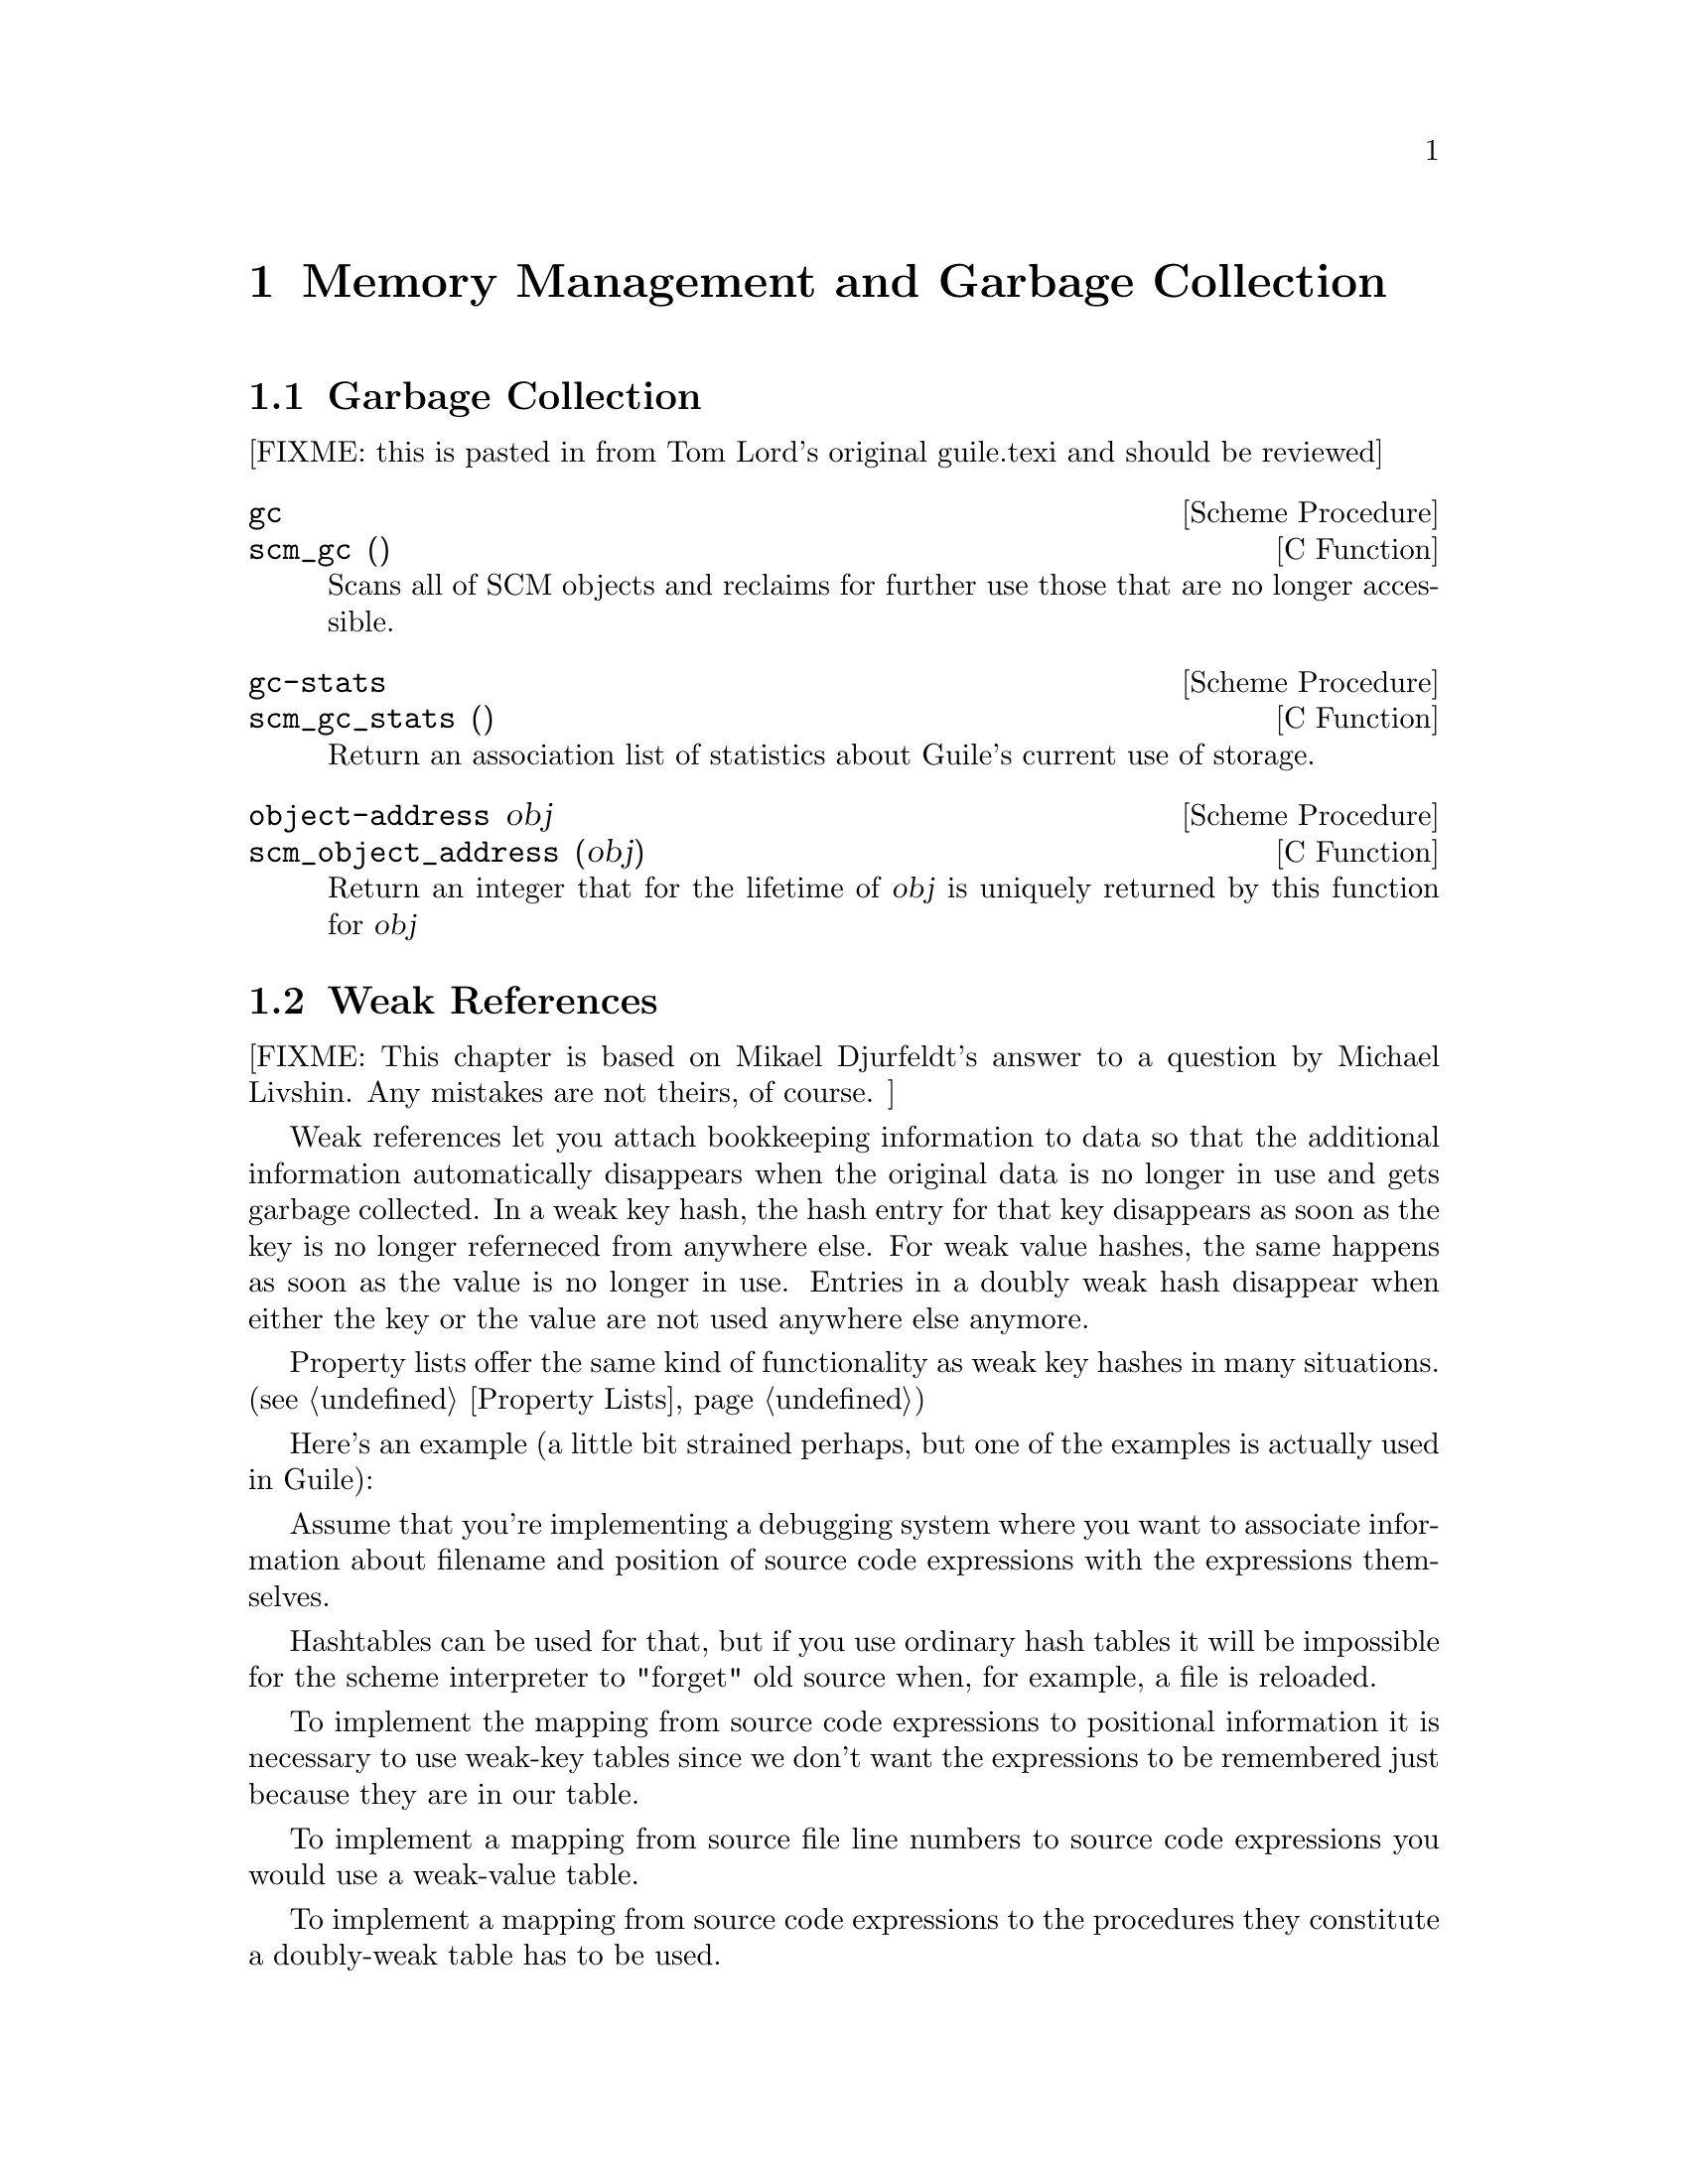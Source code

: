 @page
@node Memory Management
@chapter Memory Management and Garbage Collection

@menu
* Garbage Collection::
* Weak References::
* Guardians::
@end menu


@node Garbage Collection
@section Garbage Collection

[FIXME: this is pasted in from Tom Lord's original guile.texi and should
be reviewed]

@deffn {Scheme Procedure} gc
@deffnx {C Function} scm_gc ()
Scans all of SCM objects and reclaims for further use those that are
no longer accessible.
@end deffn

@deffn {Scheme Procedure} gc-stats
@deffnx {C Function} scm_gc_stats ()
Return an association list of statistics about Guile's current
use of storage.
@end deffn

@deffn {Scheme Procedure} object-address obj
@deffnx {C Function} scm_object_address (obj)
Return an integer that for the lifetime of @var{obj} is uniquely
returned by this function for @var{obj}
@end deffn


@node Weak References
@section Weak References

[FIXME: This chapter is based on Mikael Djurfeldt's answer to a question
by Michael Livshin. Any mistakes are not theirs, of course. ]

Weak references let you attach bookkeeping information to data so that
the additional information automatically disappears when the original
data is no longer in use and gets garbage collected. In a weak key hash,
the hash entry for that key disappears as soon as the key is no longer
referneced from anywhere else. For weak value hashes, the same happens
as soon as the value is no longer in use. Entries in a doubly weak hash
disappear when either the key or the value are not used anywhere else
anymore.

Property lists offer the same kind of functionality as weak key hashes
in many situations. (@pxref{Property Lists})

Here's an example (a little bit strained perhaps, but one of the
examples is actually used in Guile):

Assume that you're implementing a debugging system where you want to
associate information about filename and position of source code
expressions with the expressions themselves.

Hashtables can be used for that, but if you use ordinary hash tables
it will be impossible for the scheme interpreter to "forget" old
source when, for example, a file is reloaded.

To implement the mapping from source code expressions to positional
information it is necessary to use weak-key tables since we don't want
the expressions to be remembered just because they are in our table.

To implement a mapping from source file line numbers to source code
expressions you would use a weak-value table.

To implement a mapping from source code expressions to the procedures
they constitute a doubly-weak table has to be used.

@menu
* Weak key hashes::
* Weak vectors::
@end menu


@node Weak key hashes
@subsection Weak key hashes

@deffn {Scheme Procedure} make-weak-key-hash-table size
@deffnx {Scheme Procedure} make-weak-value-hash-table size
@deffnx {Scheme Procedure} make-doubly-weak-hash-table size
@deffnx {C Function} scm_make_weak_key_hash_table (size)
@deffnx {C Function} scm_make_weak_value_hash_table (size)
@deffnx {C Function} scm_make_doubly_weak_hash_table (size)
Return a weak hash table with @var{size} buckets. As with any
hash table, choosing a good size for the table requires some
caution.

You can modify weak hash tables in exactly the same way you
would modify regular hash tables. (@pxref{Hash Tables})
@end deffn

@deffn {Scheme Procedure} weak-key-hash-table? obj
@deffnx {Scheme Procedure} weak-value-hash-table? obj
@deffnx {Scheme Procedure} doubly-weak-hash-table? obj
@deffnx {C Function} scm_weak_key_hash_table_p (obj)
@deffnx {C Function} scm_weak_value_hash_table_p (obj)
@deffnx {C Function} scm_doubly_weak_hash_table_p (obj)
Return @code{#t} if @var{obj} is the specified weak hash
table. Note that a doubly weak hash table is neither a weak key
nor a weak value hash table.
@end deffn

@deffn {Scheme Procedure} make-weak-value-hash-table k
@end deffn

@deffn {Scheme Procedure} weak-value-hash-table? x
@end deffn

@deffn {Scheme Procedure} make-doubly-weak-hash-table k
@end deffn

@deffn {Scheme Procedure} doubly-weak-hash-table? x
@end deffn


@node Weak vectors
@subsection Weak vectors

Weak vectors are mainly useful in Guile's implementation of weak hash
tables.

@deffn {Scheme Procedure} make-weak-vector size [fill]
@deffnx {C Function} scm_make_weak_vector (size, fill)
Return a weak vector with @var{size} elements. If the optional
argument @var{fill} is given, all entries in the vector will be
set to @var{fill}. The default value for @var{fill} is the
empty list.
@end deffn

@deffn {Scheme Procedure} weak-vector . l
@deffnx {Scheme Procedure} list->weak-vector l
@deffnx {C Function} scm_weak_vector (l)
Construct a weak vector from a list: @code{weak-vector} uses
the list of its arguments while @code{list->weak-vector} uses
its only argument @var{l} (a list) to construct a weak vector
the same way @code{list->vector} would.
@end deffn

@deffn {Scheme Procedure} weak-vector? obj
@deffnx {C Function} scm_weak_vector_p (obj)
Return @code{#t} if @var{obj} is a weak vector. Note that all
weak hashes are also weak vectors.
@end deffn


@node Guardians
@section Guardians

@deffn {Scheme Procedure} make-guardian [greedy?]
@deffnx {C Function} scm_make_guardian (greedy_p)
Create a new guardian.
A guardian protects a set of objects from garbage collection,
allowing a program to apply cleanup or other actions.

@code{make-guardian} returns a procedure representing the guardian.
Calling the guardian procedure with an argument adds the
argument to the guardian's set of protected objects.
Calling the guardian procedure without an argument returns
one of the protected objects which are ready for garbage
collection, or @code{#f} if no such object is available.
Objects which are returned in this way are removed from
the guardian.

@code{make-guardian} takes one optional argument that says whether the
new guardian should be greedy or sharing.  If there is any chance
that any object protected by the guardian may be resurrected,
then you should make the guardian greedy (this is the default).

See R. Kent Dybvig, Carl Bruggeman, and David Eby (1993)
"Guardians in a Generation-Based Garbage Collector".
ACM SIGPLAN Conference on Programming Language Design
and Implementation, June 1993.

(the semantics are slightly different at this point, but the
paper still (mostly) accurately describes the interface).
@end deffn

@deffn {Scheme Procedure} destroy-guardian! guardian
@deffnx {C Function} scm_destroy_guardian_x (guardian)
Destroys @var{guardian}, by making it impossible to put any more
objects in it or get any objects from it.  It also unguards any
objects guarded by @var{guardian}.
@end deffn

@deffn {Scheme Procedure} guardian-greedy? guardian
@deffnx {C Function} scm_guardian_greedy_p (guardian)
Return @code{#t} if @var{guardian} is a greedy guardian, otherwise @code{#f}.
@end deffn

@deffn {Scheme Procedure} guardian-destroyed? guardian
@deffnx {C Function} scm_guardian_destroyed_p (guardian)
Return @code{#t} if @var{guardian} has been destroyed, otherwise @code{#f}.
@end deffn


@page
@node Objects
@chapter Objects

@deffn {Scheme Procedure} entity? obj
@deffnx {C Function} scm_entity_p (obj)
Return @code{#t} if @var{obj} is an entity.
@end deffn

@deffn {Scheme Procedure} operator? obj
@deffnx {C Function} scm_operator_p (obj)
Return @code{#t} if @var{obj} is an operator.
@end deffn

@deffn {Scheme Procedure} set-object-procedure! obj proc
@deffnx {C Function} scm_set_object_procedure_x (obj, proc)
Set the object procedure of @var{obj} to @var{proc}.
@var{obj} must be either an entity or an operator.
@end deffn

@deffn {Scheme Procedure} make-class-object metaclass layout
@deffnx {C Function} scm_make_class_object (metaclass, layout)
Create a new class object of class @var{metaclass}, with the
slot layout specified by @var{layout}.
@end deffn

@deffn {Scheme Procedure} make-subclass-object class layout
@deffnx {C Function} scm_make_subclass_object (class, layout)
Create a subclass object of @var{class}, with the slot layout
specified by @var{layout}.
@end deffn


@c Local Variables:
@c TeX-master: "guile.texi"
@c End:
